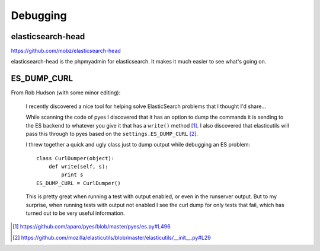 =========
Debugging
=========

elasticsearch-head
==================

https://github.com/mobz/elasticsearch-head

elasticsearch-head is the phpmyadmin for elasticsearch. It makes it
much easier to see what's going on.


ES_DUMP_CURL
============

From Rob Hudson (with some minor editing):

    I recently discovered a nice tool for helping solve ElasticSearch
    problems that I thought I'd share...

    While scanning the code of pyes I discovered that it has an option
    to dump the commands it is sending to the ES backend to whatever
    you give it that has a ``write()`` method [1]_.  I also discovered
    that elasticutils will pass this through to pyes based on the
    ``settings.ES_DUMP_CURL`` [2]_.

    I threw together a quick and ugly class just to dump output while
    debugging an ES problem::

        class CurlDumper(object):
            def write(self, s):
                print s
        ES_DUMP_CURL = CurlDumper()

    This is pretty great when running a test with output enabled, or
    even in the runserver output. But to my surprise, when running
    tests with output not enabled I see the curl dump for only tests
    that fail, which has turned out to be very useful information.

.. [1] https://github.com/aparo/pyes/blob/master/pyes/es.py#L496
.. [2] https://github.com/mozilla/elasticutils/blob/master/elasticutils/__init__.py#L29
